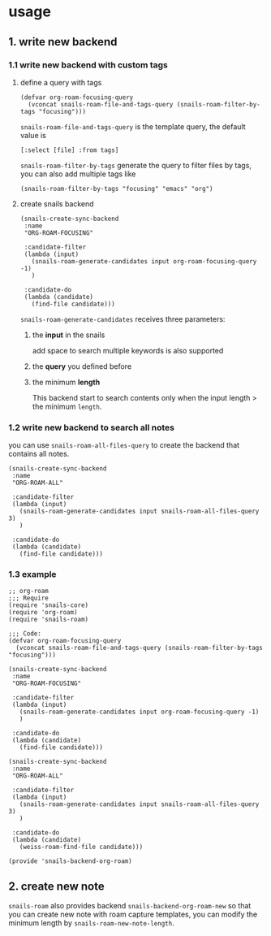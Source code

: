 * usage
** 1. write new backend
*** 1.1 write new backend with custom tags
**** define a query with tags

#+begin_src elisp
(defvar org-roam-focusing-query
  (vconcat snails-roam-file-and-tags-query (snails-roam-filter-by-tags "focusing")))
#+end_src

=snails-roam-file-and-tags-query= is the template query, the default value is 

#+begin_src elisp
[:select [file] :from tags]
#+end_src

=snails-roam-filter-by-tags= generate the query to filter files by tags, you can also add multiple tags like

#+begin_src elisp
(snails-roam-filter-by-tags "focusing" "emacs" "org")
#+end_src

**** create snails backend
#+begin_src elisp
(snails-create-sync-backend
 :name
 "ORG-ROAM-FOCUSING"

 :candidate-filter
 (lambda (input)
   (snails-roam-generate-candidates input org-roam-focusing-query -1)
   )

 :candidate-do
 (lambda (candidate)
   (find-file candidate)))
#+end_src

=snails-roam-generate-candidates= receives three parameters:
1. the *input* in the snails
   
   add space to search multiple keywords is also supported
2. the *query* you defined before
3. the minimum *length*

   This backend start to search contents only when the input length > the minimum =length=.

*** 1.2 write new backend to search all notes

you can use =snails-roam-all-files-query= to create the backend that contains all notes.

#+begin_src elisp
(snails-create-sync-backend
 :name
 "ORG-ROAM-ALL"

 :candidate-filter
 (lambda (input)
   (snails-roam-generate-candidates input snails-roam-all-files-query 3)
   )

 :candidate-do
 (lambda (candidate)
   (find-file candidate)))
#+end_src

*** 1.3 example
#+begin_src elisp
  ;; org-roam
  ;;; Require
  (require 'snails-core)
  (require 'org-roam)
  (require 'snails-roam)

  ;;; Code:
  (defvar org-roam-focusing-query
    (vconcat snails-roam-file-and-tags-query (snails-roam-filter-by-tags "focusing")))

  (snails-create-sync-backend
   :name
   "ORG-ROAM-FOCUSING"

   :candidate-filter
   (lambda (input)
     (snails-roam-generate-candidates input org-roam-focusing-query -1)
     )

   :candidate-do
   (lambda (candidate)
     (find-file candidate)))

  (snails-create-sync-backend
   :name
   "ORG-ROAM-ALL"

   :candidate-filter
   (lambda (input)
     (snails-roam-generate-candidates input snails-roam-all-files-query 3)
     )

   :candidate-do
   (lambda (candidate)
     (weiss-roam-find-file candidate)))

  (provide 'snails-backend-org-roam)
#+end_src
** 2. create new note

=snails-roam= also provides backend =snails-backend-org-roam-new= so that you can create new note with roam capture templates, you can modify the minimum length by =snails-roam-new-note-length=.
